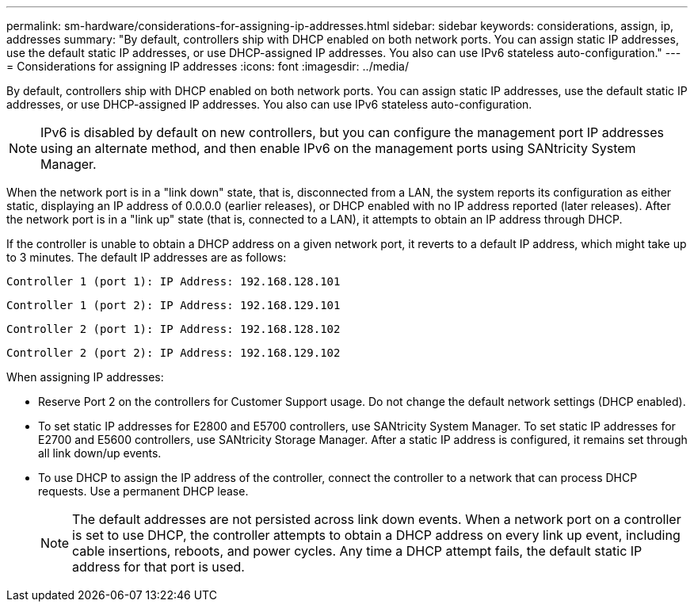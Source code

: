 ---
permalink: sm-hardware/considerations-for-assigning-ip-addresses.html
sidebar: sidebar
keywords: considerations, assign, ip, addresses
summary: "By default, controllers ship with DHCP enabled on both network ports. You can assign static IP addresses, use the default static IP addresses, or use DHCP-assigned IP addresses. You also can use IPv6 stateless auto-configuration."
---
= Considerations for assigning IP addresses
:icons: font
:imagesdir: ../media/

[.lead]
By default, controllers ship with DHCP enabled on both network ports. You can assign static IP addresses, use the default static IP addresses, or use DHCP-assigned IP addresses. You also can use IPv6 stateless auto-configuration.

[NOTE]
====
IPv6 is disabled by default on new controllers, but you can configure the management port IP addresses using an alternate method, and then enable IPv6 on the management ports using SANtricity System Manager.
====

When the network port is in a "link down" state, that is, disconnected from a LAN, the system reports its configuration as either static, displaying an IP address of 0.0.0.0 (earlier releases), or DHCP enabled with no IP address reported (later releases). After the network port is in a "link up" state (that is, connected to a LAN), it attempts to obtain an IP address through DHCP.

If the controller is unable to obtain a DHCP address on a given network port, it reverts to a default IP address, which might take up to 3 minutes. The default IP addresses are as follows:

----
Controller 1 (port 1): IP Address: 192.168.128.101
----

----
Controller 1 (port 2): IP Address: 192.168.129.101
----

----
Controller 2 (port 1): IP Address: 192.168.128.102
----

----
Controller 2 (port 2): IP Address: 192.168.129.102
----

When assigning IP addresses:

* Reserve Port 2 on the controllers for Customer Support usage. Do not change the default network settings (DHCP enabled).
* To set static IP addresses for E2800 and E5700 controllers, use SANtricity System Manager. To set static IP addresses for E2700 and E5600 controllers, use SANtricity Storage Manager. After a static IP address is configured, it remains set through all link down/up events.
* To use DHCP to assign the IP address of the controller, connect the controller to a network that can process DHCP requests. Use a permanent DHCP lease.
+
[NOTE]
====
The default addresses are not persisted across link down events. When a network port on a controller is set to use DHCP, the controller attempts to obtain a DHCP address on every link up event, including cable insertions, reboots, and power cycles. Any time a DHCP attempt fails, the default static IP address for that port is used.
====
